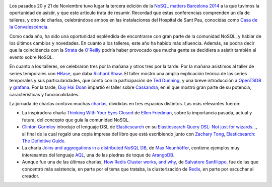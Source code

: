 .. title: NoSQL Matters BCN 2014
.. author: Ignasi Fosch
.. slug: nosql-matters-bcn-2014
.. date: 2014/11/30 22:00
.. tags: Eventos,NoSQL

.. image:: /images/logo_nosqlmatters.png
   :alt: NoSQL matters
   :align: left

Los pasados 20 y 21 de Noviembre tuvo lugar la tercera edición de la `NoSQL matters Barcelona 2014`_ a la que tuvimos la oportunidad de asistir, y que este artículo trata de resumir. Recordad que estas conferencias comprenden un día de talleres, y otro de charlas, celebrándose ambos en las instalaciones del Hospital de Sant Pau, conocidas como `Casa de la Convalescència`_.

Como cada año, ha sido una oportunidad espléndida de encontrarse con gran parte de la comunidad NoSQL, y hablar de los últimos cambios y novedades. En cuanto a los talleres, este año ha habido más afluencia. Además, se podría decir que la coincidencia con la Strata_ de `O'Reilly`_ podría haber provocado que mucha gente se decidiera a asistir también al evento sobre NoSQL.

.. TEASER_END

En cuanto a los talleres, se celebraron tres por la mañana y otros tres por la tarde. Por la mañana asistimos al taller de series temporales con HBase_, que daba `Richard Shaw`_. El taller mostró una amplia explicación teórica de las series temporales y sus particularidades, que contó con la participación de `Ted Dunning`_, y una breve introducción a OpenTSDB_ y grafana_.
Por la tarde, `Duy Hai Doan`_ impartió el taller sobre Cassandra_, en el que mostró gran parte de su potencia, características y funcionalidades.

La jornada de charlas contuvo muchas charlas_, divididas en tres espacios distintos. Las más relevantes fueron:

* La inspiradora charla `Thinking With Your Eyes Closed`_ de `Ellen Friedman`_, sobre la importancia pasada, actual y futura, del concepto que guía la comunidad NoSQL.
* `Clinton Gormley`_ introdujo el lenguaje DSL de Elasticsearch_ en su `Elasticsearch Query DSL: Not just for wizards...`_, al final de la cual regaló una copia impresa del libro que está escribiendo junto con `Zachary Tong`_, `Elasticsearch: The Definitive Guide`_.
* La charla `Joins and aggregations in a distributed NoSQL DB`_, de `Max Neunhöffer`_, contiene ejemplos muy interesantes del lenguaje AQL_, una de las piedras de toque de ArangoDB_.
* Aunque fue una de las últimas charlas, `How Redis Cluster works, and why`_, de `Salvatore Sanfilippo`_, fue de las que concentró más asistencia, en parte por el tema que trataba, la clusterización de Redis_, en parte por escuchar al creador.

.. _`NoSQL matters Barcelona 2014`: http://2014.nosql-matters.org/bcn/homepage/
.. _`Casa de la Convalescència`: http://www.uab-casaconvalescencia.org/en/index.php
.. _Strata: http://strataconf.com/strataeu2014
.. _`O'Reilly`: http://oreilly.com
.. _Hbase: http://hbase.apache.org/
.. _`Richard Shaw`: https://twitter.com/aggress
.. _`Ted Dunning`: https://twitter.com/ted_dunning
.. _OpenTSDB: http://opentsdb.net/
.. _grafana: http://grafana.org/
.. _`Duy Hai Doan`: https://twitter.com/doanduyhai
.. _Cassandra: http://cassandra.apache.org/
.. _charlas: https://2014.nosql-matters.org/bcn/abstracts/
.. _`Thinking With Your Eyes Closed`: http://de.slideshare.net/NoSQLmatters/ellen-friedman-keynote-nosql-matters-barcelona-2014
.. _`Ellen Friedman`: https://twitter.com/ellen_friedman
.. _`Clinton Gormley`: https://twitter.com/clintongormley
.. _Elasticsearch: http://www.elasticsearch.com/products/elasticsearch/
.. _`Elasticsearch Query DSL: Not just for wizards...`: http://de.slideshare.net/NoSQLmatters/2014-query-dslwizard
.. _`Zachary Tong`: http://twitter.com/zacharytong 
.. _`Elasticsearch: The definitive guide`: http://shop.oreilly.com/product/0636920028505.do
.. _`Joins and aggregations in a distributed NoSQL DB`: http://de.slideshare.net/NoSQLmatters/no-sq-lmat2014bcn
.. _`Max Neunhöffer`: http://www.math.rwth-aachen.de/~Max.Neunhoeffer/
.. _AQL: https://www.arangodb.com/aqltutorial
.. _ArangoDB: https://www.arangodb.com/
.. _`How Redis Cluster works, and why`: http://de.slideshare.net/NoSQLmatters/no-sql-matters-bcn-2014
.. _`Salvatore Sanfilippo`: https://twitter.com/antirez
.. _Redis: http://redis.io/

